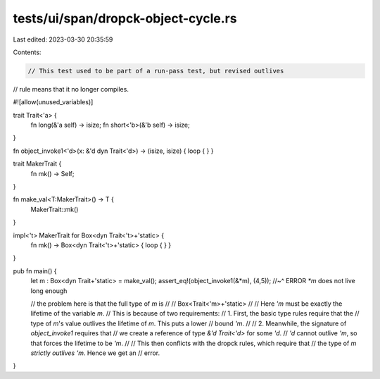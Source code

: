 tests/ui/span/dropck-object-cycle.rs
====================================

Last edited: 2023-03-30 20:35:59

Contents:

.. code-block:: rs

    // This test used to be part of a run-pass test, but revised outlives
// rule means that it no longer compiles.

#![allow(unused_variables)]

trait Trait<'a> {
    fn long(&'a self) -> isize;
    fn short<'b>(&'b self) -> isize;
}

fn object_invoke1<'d>(x: &'d dyn Trait<'d>) -> (isize, isize) { loop { } }

trait MakerTrait {
    fn mk() -> Self;
}

fn make_val<T:MakerTrait>() -> T {
    MakerTrait::mk()
}

impl<'t> MakerTrait for Box<dyn Trait<'t>+'static> {
    fn mk() -> Box<dyn Trait<'t>+'static> { loop { } }
}

pub fn main() {
    let m : Box<dyn Trait+'static> = make_val();
    assert_eq!(object_invoke1(&*m), (4,5));
    //~^ ERROR `*m` does not live long enough

    // the problem here is that the full type of `m` is
    //
    //   Box<Trait<'m>+'static>
    //
    // Here `'m` must be exactly the lifetime of the variable `m`.
    // This is because of two requirements:
    // 1. First, the basic type rules require that the
    //    type of `m`'s value outlives the lifetime of `m`. This puts a lower
    //    bound `'m`.
    //
    // 2. Meanwhile, the signature of `object_invoke1` requires that
    //    we create a reference of type `&'d Trait<'d>` for some `'d`.
    //    `'d` cannot outlive `'m`, so that forces the lifetime to be `'m`.
    //
    // This then conflicts with the dropck rules, which require that
    // the type of `m` *strictly outlives* `'m`. Hence we get an
    // error.
}


